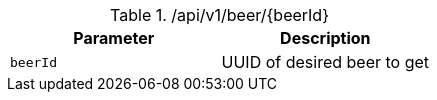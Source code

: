 .+/api/v1/beer/{beerId}+
|===
|Parameter|Description

|`+beerId+`
|UUID of desired beer to get

|===